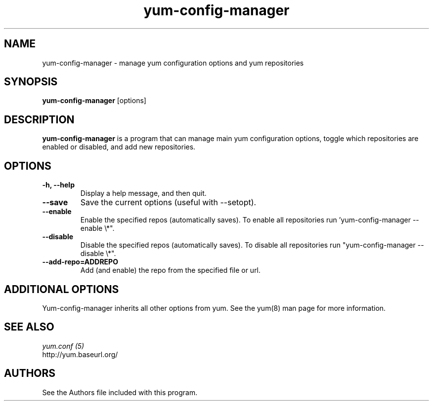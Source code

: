 .\" yum-config-manager
.TH "yum-config-manager" "1" "13 January 2013" "" ""
.SH "NAME"
yum-config-manager \- manage yum configuration options and yum repositories
.SH "SYNOPSIS"
\fByum-config-manager\fP [options]
.SH "DESCRIPTION"
.PP
\fByum-config-manager\fP is a program that can manage main yum configuration
options, toggle which repositories are enabled or disabled, and add new
repositories.
.PP
.SH "OPTIONS"
.IP "\fB\-h, \-\-help\fP"
Display a help message, and then quit.
.IP "\fB\-\-save\fP"
Save the current options (useful with \-\-setopt).
.IP "\fB\-\-enable\fP"
Enable the specified repos (automatically saves). To enable all repositories run 'yum-config-manager --enable \\*".
.IP "\fB\-\-disable\fP"
Disable the specified repos (automatically saves). To disable all repositories run "yum-config-manager --disable \\*".
.IP "\fB\-\-add\-repo=ADDREPO\fP"
Add (and enable) the repo from the specified file or url.
.SH "ADDITIONAL OPTIONS"
Yum-config-manager inherits all other options from yum. See the yum(8)
man page for more information.

.PP
.SH "SEE ALSO"
.nf
.I yum.conf (5)
http://yum.baseurl.org/
.fi

.PP
.SH "AUTHORS"
.nf
See the Authors file included with this program.
.fi
